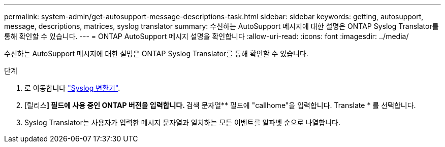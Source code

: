 ---
permalink: system-admin/get-autosupport-message-descriptions-task.html 
sidebar: sidebar 
keywords: getting, autosupport, message, descriptions, matrices, syslog translator 
summary: 수신하는 AutoSupport 메시지에 대한 설명은 ONTAP Syslog Translator를 통해 확인할 수 있습니다. 
---
= ONTAP AutoSupport 메시지 설명을 확인합니다
:allow-uri-read: 
:icons: font
:imagesdir: ../media/


[role="lead"]
수신하는 AutoSupport 메시지에 대한 설명은 ONTAP Syslog Translator를 통해 확인할 수 있습니다.

.단계
. 로 이동합니다 link:https://mysupport.netapp.com/site/bugs-online/syslog-translator["Syslog 변환기"^].
. [릴리스**] 필드에 사용 중인 ONTAP 버전을 입력합니다. ** 검색 문자열** 필드에 "callhome"을 입력합니다. Translate * 를 선택합니다.
. Syslog Translator는 사용자가 입력한 메시지 문자열과 일치하는 모든 이벤트를 알파벳 순으로 나열합니다.

